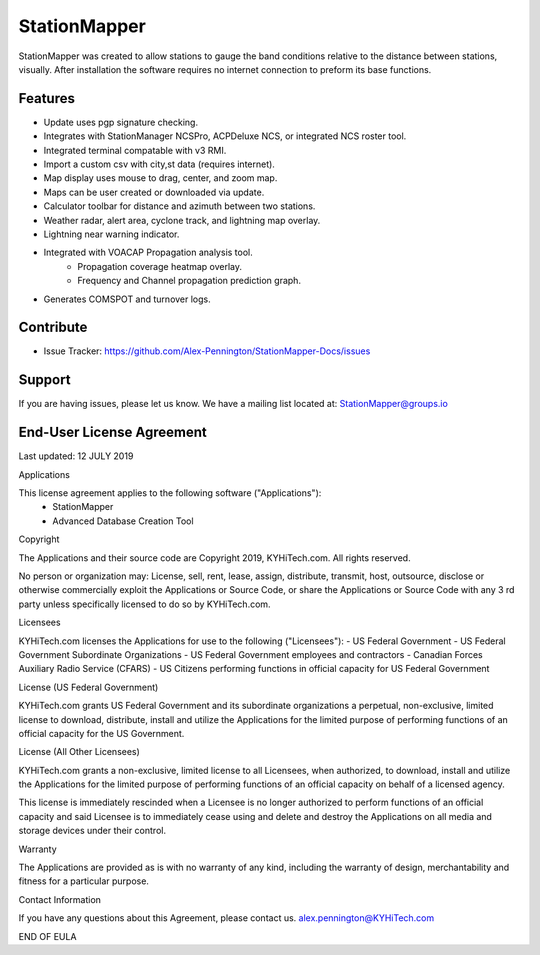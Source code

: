 StationMapper
========

.. image:: ../images/SMapper_v_42.png
   :width: 604

StationMapper was created to allow stations to gauge the band conditions relative to the distance between stations, visually.  After installation the software requires no internet connection to preform its base functions.

Features
--------
- Update uses pgp signature checking.
- Integrates with StationManager NCSPro, ACPDeluxe NCS, or integrated NCS roster tool.
- Integrated terminal compatable with v3 RMI.
- Import a custom csv with city,st data (requires internet).
- Map display uses mouse to drag, center, and zoom map.
- Maps can be user created or downloaded via update.
- Calculator toolbar for distance and azimuth between two stations.
- Weather radar, alert area, cyclone track, and lightning map overlay.
- Lightning near warning indicator.
- Integrated with VOACAP Propagation analysis tool.
	- Propagation coverage heatmap overlay.
	- Frequency and Channel propagation prediction graph.
- Generates COMSPOT and turnover logs.

Contribute
----------
- Issue Tracker: https://github.com/Alex-Pennington/StationMapper-Docs/issues

Support
-------
If you are having issues, please let us know.
We have a mailing list located at: StationMapper@groups.io

End-User License Agreement
-------
Last updated: 12 JULY 2019

Applications

This license agreement applies to the following software ("Applications"):
 - StationMapper
 - Advanced Database Creation Tool

Copyright

The Applications and their source code are Copyright 2019, KYHiTech.com. All rights reserved.

No person or organization may:
License, sell, rent, lease, assign, distribute, transmit, host, outsource, disclose or otherwise commercially exploit the Applications or Source Code, or share the Applications or Source Code with any 3 rd party unless specifically licensed to do so by KYHiTech.com.

Licensees

KYHiTech.com licenses the Applications for use to the following ("Licensees"):
- US Federal Government
- US Federal Government Subordinate Organizations
- US Federal Government employees and contractors
- Canadian Forces Auxiliary Radio Service (CFARS)
- US Citizens performing functions in official capacity for US Federal Government


License (US Federal Government)

KYHiTech.com grants US Federal Government and its subordinate organizations a perpetual, non-exclusive, limited license to download, distribute, install and utilize the Applications for the limited purpose of performing functions of an official capacity for the US Government.

License (All Other Licensees)

KYHiTech.com grants a non-exclusive, limited license to all Licensees, when authorized, to download, install and utilize the Applications for the limited purpose of performing functions of an official capacity on behalf of a licensed agency.

This license is immediately rescinded when a Licensee is no longer authorized to perform functions of an official capacity and said Licensee is to immediately cease using and delete and destroy the Applications on all media and storage devices under their control.

Warranty

The Applications are provided as is with no warranty of any kind, including the warranty of design, merchantability and fitness for a particular purpose.

Contact Information

If you have any questions about this Agreement, please contact us.
alex.pennington@KYHiTech.com

END OF EULA
